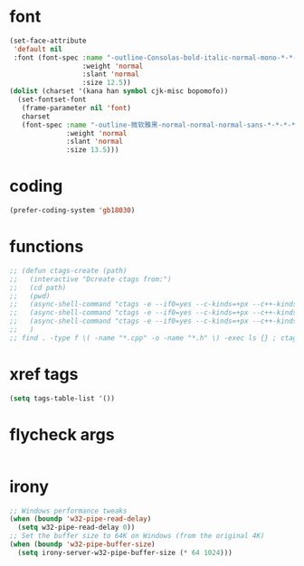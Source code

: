 #  -*- coding: utf-8 -*-

* font
#+BEGIN_SRC emacs-lisp
(set-face-attribute
 'default nil
 :font (font-spec :name "-outline-Consolas-bold-italic-normal-mono-*-*-*-*-c-*-iso10646-1"
                  :weight 'normal
                  :slant 'normal
                  :size 12.5))
(dolist (charset '(kana han symbol cjk-misc bopomofo))
  (set-fontset-font
   (frame-parameter nil 'font)
   charset
   (font-spec :name "-outline-微软雅黑-normal-normal-normal-sans-*-*-*-*-p-*-iso10646-1"
              :weight 'normal
              :slant 'normal
              :size 13.5)))
#+END_SRC
* coding
#+BEGIN_SRC emacs-lisp
(prefer-coding-system 'gb18030)
#+END_SRC
* functions
#+BEGIN_SRC emacs-lisp
;; (defun ctags-create (path)
;;   (interactive "Dcreate ctags from:")
;;   (cd path)
;;   (pwd)
;;   (async-shell-command "ctags -e --if0=yes --c-kinds=+px --c++-kinds=+px --extras=+q --fields=+iaS --languages=c -R -f tags-c")
;;   (async-shell-command "ctags -e --if0=yes --c-kinds=+px --c++-kinds=+px --extras=+q --fields=+iaS --languages=c++ -R -f tags-cpp")
;;   (async-shell-command "ctags -e --if0=yes --c-kinds=+px --c++-kinds=+px --extras=+q --fields=+iaS --languages=lua -R -f tags-lua")
;;   )
;; find . -type f \( -name "*.cpp" -o -name "*.h" \) -exec ls {} ; ctags -a -B --declarations -d --globals --members -Q -T --lang=c++
#+END_SRC
* xref tags
#+BEGIN_SRC emacs-lisp
(setq tags-table-list '())
#+END_SRC
* flycheck args
#+BEGIN_SRC emacs-lisp
#+END_SRC
* irony
#+BEGIN_SRC emacs-lisp
;; Windows performance tweaks
(when (boundp 'w32-pipe-read-delay)
  (setq w32-pipe-read-delay 0))
;; Set the buffer size to 64K on Windows (from the original 4K)
(when (boundp 'w32-pipe-buffer-size)
  (setq irony-server-w32-pipe-buffer-size (* 64 1024)))
#+END_SRC
